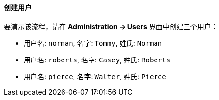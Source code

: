 :sourcesdir: ../../../../source

[[qs_users_creation]]
==== 创建用户

要演示该流程，请在 *Administration -> Users* 界面中创建三个用户：

* 用户名: `norman`, 名字: `Tommy`, 姓氏: `Norman`
* 用户名: `roberts`, 名字: `Casey`, 姓氏: `Roberts`
* 用户名: `pierce`, 名字: `Walter`, 姓氏: `Pierce`

